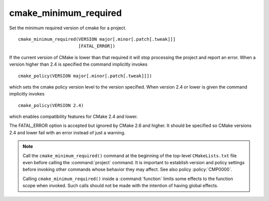 cmake_minimum_required
----------------------

Set the minimum required version of cmake for a project.

::

  cmake_minimum_required(VERSION major[.minor[.patch[.tweak]]]
                         [FATAL_ERROR])

If the current version of CMake is lower than that required it will
stop processing the project and report an error.  When a version
higher than 2.4 is specified the command implicitly invokes

::

  cmake_policy(VERSION major[.minor[.patch[.tweak]]])

which sets the cmake policy version level to the version specified.
When version 2.4 or lower is given the command implicitly invokes

::

  cmake_policy(VERSION 2.4)

which enables compatibility features for CMake 2.4 and lower.

The FATAL_ERROR option is accepted but ignored by CMake 2.6 and
higher.  It should be specified so CMake versions 2.4 and lower fail
with an error instead of just a warning.

.. note::
  Call the ``cmake_minimum_required()`` command at the beginning of
  the top-level ``CMakeLists.txt`` file even before calling the
  :command:`project` command.  It is important to establish version
  and policy settings before invoking other commands whose behavior
  they may affect.  See also policy :policy:`CMP0000`.

  Calling ``cmake_minimum_required()`` inside a :command:`function`
  limits some effects to the function scope when invoked.  Such calls
  should not be made with the intention of having global effects.
